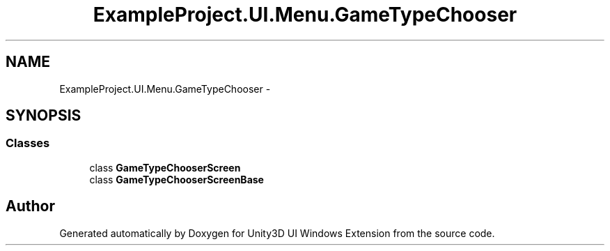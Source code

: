 .TH "ExampleProject.UI.Menu.GameTypeChooser" 3 "Fri Apr 3 2015" "Version version 0.8a" "Unity3D UI Windows Extension" \" -*- nroff -*-
.ad l
.nh
.SH NAME
ExampleProject.UI.Menu.GameTypeChooser \- 
.SH SYNOPSIS
.br
.PP
.SS "Classes"

.in +1c
.ti -1c
.RI "class \fBGameTypeChooserScreen\fP"
.br
.ti -1c
.RI "class \fBGameTypeChooserScreenBase\fP"
.br
.in -1c
.SH "Author"
.PP 
Generated automatically by Doxygen for Unity3D UI Windows Extension from the source code\&.

